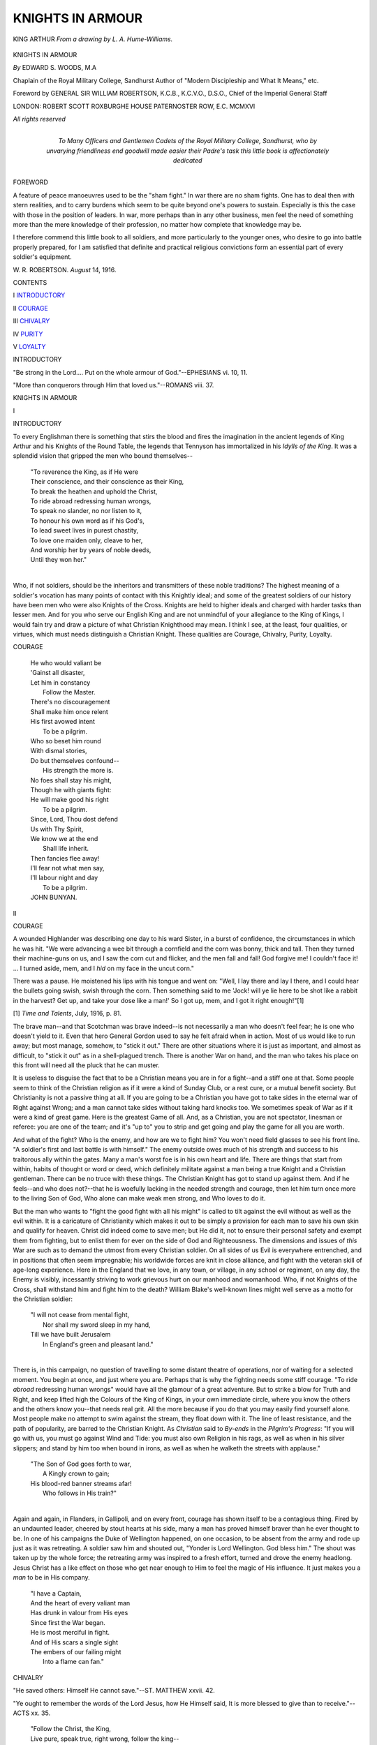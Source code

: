 .. -*- encoding: utf-8 -*-

.. meta::
   :PG.Id: 52854
   :PG.Title: Knights in Armour
   :PG.Released: 2016-08-19
   :PG.Rights: Public Domain
   :PG.Producer: Al Haines
   :DC.Creator: Edward \S. Woods
   :DC.Title: Knights in Armour
   :DC.Language: en
   :DC.Created: 1916
   :coverpage: images/img-cover.jpg

=================
KNIGHTS IN ARMOUR
=================

.. clearpage::

.. pgheader::

.. container:: frontispiece

   .. vspace:: 4

   .. _`KING ARTHUR *From a drawing by L. A. Hume-Williams.*`:

   .. figure:: images/img-front.jpg
      :figclass: white-space-pre-line
      :align: center
      :alt: KING ARTHUR *From a drawing by L. A. Hume-Williams.*

      KING ARTHUR *From a drawing by L. A. Hume-Williams.*

   .. vspace:: 4

.. container:: titlepage center white-space-pre-line

   .. class:: xx-large bold

      KNIGHTS IN ARMOUR

   .. vspace:: 2

   .. class:: medium

      *By* EDWARD S. WOODS, M.A

   .. class:: medium

      Chaplain of the
      Royal Military College, Sandhurst
      Author of
      "Modern Discipleship and What It Means," etc.

   .. vspace:: 3

   .. class:: medium

      Foreword by
      GENERAL SIR WILLIAM ROBERTSON,
      K.C.B., K.C.V.O., D.S.O.,
      Chief of the Imperial General Staff

   .. vspace:: 3

   .. class:: medium

      LONDON: ROBERT SCOTT
      ROXBURGHE HOUSE
      PATERNOSTER ROW, E.C.
      MCMXVI

   .. class:: small

      *All rights reserved*

   .. vspace:: 4

.. container:: dedication center white-space-pre-line

   .. class:: medium

      To
      Many Officers and Gentlemen Cadets
      of the Royal Military College, Sandhurst,
      who by unvarying friendliness end goodwill
      made easier their Padre's task
      this little book
      is affectionately dedicated

   .. vspace:: 4

.. class:: center large bold

   FOREWORD

.. vspace:: 2

A feature of peace manoeuvres used
to be the "sham fight."  In war there
are no sham fights.  One has to deal then with
stern realities, and to carry burdens which
seem to be quite beyond one's powers to
sustain.  Especially is this the case with those
in the position of leaders.  In war, more
perhaps than in any other business, men feel
the need of something more than the mere
knowledge of their profession, no matter how
complete that knowledge may be.

I therefore commend this little book to all
soldiers, and more particularly to the younger
ones, who desire to go into battle properly
prepared, for I am satisfied that definite and
practical religious convictions form an
essential part of every soldier's equipment.

.. vspace:: 1

.. class:: noindent white-space-pre-line

W. R. ROBERTSON.
*August* 14, 1916.

.. vspace:: 4

.. class:: center large bold

   CONTENTS

.. vspace:: 2

.. class:: noindent white-space-pre-line

\I
`INTRODUCTORY`_

.. vspace:: 1

.. class:: noindent white-space-pre-line

\II
`COURAGE`_

.. vspace:: 1

.. class:: noindent white-space-pre-line

\III
`CHIVALRY`_

.. vspace:: 1

.. class:: noindent white-space-pre-line

\IV
`PURITY`_

.. vspace:: 1

.. class:: noindent white-space-pre-line

\V
`LOYALTY`_

.. vspace:: 4

.. _`INTRODUCTORY`:

.. class:: center large bold

   INTRODUCTORY

.. vspace:: 2

.. class:: noindent

"Be strong in the Lord.... Put on the whole
armour of God."--EPHESIANS vi. 10, 11.

.. vspace:: 1

"More than conquerors through Him that loved
us."--ROMANS viii. 37.

.. vspace:: 3

.. class:: center x-large bold

KNIGHTS IN ARMOUR

.. vspace:: 1

.. class:: center medium bold

   \I

.. vspace:: 1

.. class:: center large bold

   INTRODUCTORY

.. vspace:: 2

To every Englishman there is something
that stirs the blood and fires the
imagination in the ancient legends of King
Arthur and his Knights of the Round Table,
the legends that Tennyson has immortalized
in his *Idylls of the King*.  It was a splendid
vision that gripped the men who bound
themselves--

   |  "To reverence the King, as if He were
   |  Their conscience, and their conscience as their King,
   |  To break the heathen and uphold the Christ,
   |  To ride abroad redressing human wrongs,
   |  To speak no slander, no nor listen to it,
   |  To honour his own word as if his God's,
   |  To lead sweet lives in purest chastity,
   |  To love one maiden only, cleave to her,
   |  And worship her by years of noble deeds,
   |  Until they won her."
   |

Who, if not soldiers, should be the
inheritors and transmitters of these noble
traditions?  The highest meaning of a
soldier's vocation has many points of
contact with this Knightly ideal; and
some of the greatest soldiers of our history
have been men who were also Knights of
the Cross.  Knights are held to higher
ideals and charged with harder tasks than
lesser men.  And for you who serve our
English King and are not unmindful of
your allegiance to the King of Kings, I
would fain try and draw a picture of what
Christian Knighthood may mean.  I think
I see, at the least, four qualities, or virtues,
which must needs distinguish a Christian
Knight.  These qualities are Courage,
Chivalry, Purity, Loyalty.





.. vspace:: 4

.. _`COURAGE`:

.. class:: center large bold

   COURAGE

.. vspace:: 2

..

   |  He who would valiant be
   |  'Gainst all disaster,
   |  Let him in constancy
   |    Follow the Master.
   |  There's no discouragement
   |  Shall make him once relent
   |  His first avowed intent
   |    To be a pilgrim.

   |  Who so beset him round
   |  With dismal stories,
   |  Do but themselves confound--
   |    His strength the more is.
   |  No foes shall stay his might,
   |  Though he with giants fight:
   |  He will make good his right
   |    To be a pilgrim.

   |  Since, Lord, Thou dost defend
   |  Us with Thy Spirit,
   |  We know we at the end
   |    Shall life inherit.
   |  Then fancies flee away!
   |  I'll fear not what men say,
   |  I'll labour night and day
   |    To be a pilgrim.

   |  JOHN BUNYAN.

.. vspace:: 3

.. class:: center medium bold

   \II

.. vspace:: 1

.. class:: center large bold

   COURAGE

.. vspace:: 2

A wounded Highlander was describing
one day to his ward Sister, in a burst
of confidence, the circumstances in which he
was hit.  "We were advancing a wee bit
through a cornfield and the corn was bonny,
thick and tall.  Then they turned their
machine-guns on us, and I saw the corn cut
and flicker, and the men fall and fall!  God
forgive me!  I couldn't face it! ... I
turned aside, mem, and I *hid* on my face in
the uncut corn."

There was a pause.  He moistened his lips
with his tongue and went on: "Well, I lay
there and lay I there, and I could hear the
bullets going swish, swish through the corn.
Then something said to me 'Jock! will ye lie
here to be shot like a rabbit in the harvest?
Get up, and take your dose like a man!'  So I
got up, mem, and I got it right enough!"[1]

.. vspace:: 2

.. class:: noindent small

[1] *Time and Talents*, July, 1916, p. 81.

.. vspace:: 2

The brave man--and that Scotchman
was brave indeed--is not necessarily a man
who doesn't feel fear; he is one who
doesn't yield to it.  Even that hero
General Gordon used to say he felt afraid
when in action.  Most of us would like
to run away; but most manage, somehow,
to "stick it out."  There are other
situations where it is just as important,
and almost as difficult, to "stick it out"
as in a shell-plagued trench.  There is
another War on hand, and the man who
takes his place on this front will need all
the pluck that he can muster.

It is useless to disguise the fact that to
be a Christian means you are in for a
fight--and a stiff one at that.  Some people
seem to think of the Christian religion as
if it were a kind of Sunday Club, or a rest
cure, or a mutual benefit society.  But
Christianity is not a passive thing at all.
If you are going to be a Christian you have
got to take sides in the eternal war of
Right against Wrong; and a man cannot
take sides without taking hard knocks too.
We sometimes speak of War as if it were a
kind of great game.  Here is the greatest
Game of all.  And, as a Christian, you
are not spectator, linesman or referee: you
are one of the team; and it's "up to" you
to strip and get going and play the game
for all you are worth.

And what of the fight?  Who is the
enemy, and how are we to fight him?
You won't need field glasses to see his front
line.  "A soldier's first and last battle is
with himself."  The enemy outside owes
much of his strength and success to his
traitorous ally within the gates.  Many a
man's worst foe is in his own heart and life.
There are things that start from within,
habits of thought or word or deed, which
definitely militate against a man being a
true Knight and a Christian gentleman.
There can be no truce with these things.
The Christian Knight has got to stand up
against them.  And if he feels--and who
does not?--that he is woefully lacking
in the needed strength and courage, then
let him turn once more to the living Son
of God, Who alone can make weak men
strong, and Who loves to do it.

But the man who wants to "fight the
good fight with all his might" is called to
tilt against the evil without as well as the
evil within.  It is a caricature of Christianity
which makes it out to be simply a provision
for each man to save his own skin and
qualify for heaven.  Christ did indeed come
to save men; but He did it, not to ensure
their personal safety and exempt them from
fighting, but to enlist them for ever on the
side of God and Righteousness.  The dimensions
and issues of *this* War are such as to
demand the utmost from every Christian
soldier.  On all sides of us Evil is everywhere
entrenched, and in positions that often
seem impregnable; his worldwide forces
are knit in close alliance, and fight with the
veteran skill of age-long experience.  Here
in the England that we love, in any town,
or village, in any school or regiment, on
any day, the Enemy is visibly, incessantly
striving to work grievous hurt on our
manhood and womanhood.  Who, if not
Knights of the Cross, shall withstand him
and fight him to the death?  William
Blake's well-known lines might well serve
as a motto for the Christian soldier:

   |  "I will not cease from mental fight,
   |    Nor shall my sword sleep in my hand,
   |  Till we have built Jerusalem
   |    In England's green and pleasant land."
   |

There is, in this campaign, no question
of travelling to some distant theatre of
operations, nor of waiting for a selected
moment.  You begin at once, and just
where you are.  Perhaps that is why the
fighting needs some stiff courage.  "To
ride *abroad* redressing human wrongs"
would have all the glamour of a great
adventure.  But to strike a blow for Truth
and Right, and keep lifted high the Colours
of the King of Kings, in your own immediate
circle, where you know the others and the
others know you--that needs real grit.  All
the more because if you do that you may
easily find yourself alone.  Most people
make no attempt to swim against the
stream, they float down with it.  The line
of least resistance, and the path of
popularity, are barred to the Christian Knight.
As *Christian* said to *By-ends* in the *Pilgrim's
Progress*: "If you will go with us, you
must go against Wind and Tide: you must
also own Religion in his rags, as well as
when in his silver slippers; and stand by
him too when bound in irons, as well as
when he walketh the streets with applause."

   |  "The Son of God goes forth to war,
   |    A Kingly crown to gain;
   |  His blood-red banner streams afar!
   |    Who follows in His train?"
   |

Again and again, in Flanders, in Gallipoli,
and on every front, courage has shown
itself to be a contagious thing.  Fired by
an undaunted leader, cheered by stout
hearts at his side, many a man has proved
himself braver than he ever thought to be.
In one of his campaigns the Duke of
Wellington happened, on one occasion, to be
absent from the army and rode up just as it
was retreating.  A soldier saw him and
shouted out, "Yonder is Lord Wellington.
God bless him."  The shout was taken up
by the whole force; the retreating army
was inspired to a fresh effort, turned and
drove the enemy headlong.  Jesus Christ
has a like effect on those who get near enough
to Him to feel the magic of His influence.
It just makes you a *man* to be in His company.

   |  "I have a Captain,
   |  And the heart of every valiant man
   |  Has drunk in valour from His eyes
   |  Since first the War began.
   |  He is most merciful in fight.
   |  And of His scars a single sight
   |  The embers of our failing might
   |    Into a flame can fan."





.. vspace:: 4

.. _`CHIVALRY`:

.. class:: center large bold

   CHIVALRY

.. vspace:: 2

"He saved others: Himself He cannot save."--ST. MATTHEW xxvii. 42.

.. vspace:: 1

"Ye ought to remember the words of the Lord Jesus,
how He Himself said, It is more blessed to give than
to receive."--ACTS xx. 35.

.. vspace:: 1

..

   |  "Follow the Christ, the King,
   |  Live pure, speak true, right wrong, follow the king--
   |  Else, wherefore born?"--TENNYSON.

.. vspace:: 3

.. class:: center medium bold

   \III

.. class:: center large bold

   CHIVALRY

.. vspace:: 2

In the Middle Ages the lesser nobles used
to follow their chiefs on horseback;
they were called *Knights* (the word
originally meant servants, in German *Knechte*)
and the system of knightly rules and customs
was called chivalry (French *chevalerie*).
The order of knighthood was only bestowed
after many years of training and discipline.
In later times the movement lost its early
meaning and usefulness; but for many
centuries the traditions and ideals of
knighthood did much to keep alive the Christian
standard of a pure and courageous manhood.

On one of the last days of His earthly
life Jesus Christ did a thing that astounded
the men who saw it.  At the close of a
supper with the inner circle of His followers,
He took water and a towel and went round
the little company washing each man's
feet in turn.  And then He explained to
them His acted parable.  He told them
that they, like Himself, were put in the
world to *serve*: "not to be ministered unto
but to minister."  They learnt their lesson;
and for the rest of their lives every man,
save one, spent himself ungrudgingly in
serving others.

The word knight, as we saw, means
"servant"; and it is not for nothing that
the Army and Navy are called "The
Services."  Taught by stern discipline, the
soldier and the sailor know that self counts
nothing, and others everything.  That is
perhaps the biggest truth in life.  Many
people had forgotten it before the War;
but we have learnt it now.  That great
host who have laid down their lives for their
friends, and those countless others who have
learnt to hold the nation dearer than safety
and comfort, than pleasure and money--all
these have shown it to be startlingly true
that a man's life consisteth not in the
abundance of things that he possesseth; and
that it is verily "more blessed to give than
to receive."  Chivalry is re-born; Honour
has come to its own again.  As that young
poet sang so truly and beautifully, shortly
before he gave his own life:[1]

.. vspace:: 2

.. class:: noindent small

[1] Rupert Brooke died in the Aegean, April, 1915,
aged 28.  From *1914 and Other Poems*.

.. vspace:: 2

..

   |  "Blow out, you bugles, over the rich Dead!
   |    There's none of these so lonely and poor of old,
   |    But, dying, has made us rarer gifts than gold.
   |  These laid the world away; poured out the red
   |    Sweet wine of youth; gave up the years to be
   |    Of work and joy, and that unhoped serene,
   |    That men call age; and those who would have been,
   |  Their sons, they gave, their immortality.

   |  "Blow, bugles, blow!  They brought us, for our dearth,
   |    Holiness, lacked so long, and Love, and Pain.
   |  Honour has come back, as a king, to earth,
   |    And paid his subjects with a royal wage;
   |  And Nobleness walks in our ways again;
   |    And we have come into our heritage."
   |

True knights are called to chivalrous
service, not in war-time only, or just for a
temporary Cause, but always, and everywhere,
on behalf of all.  If Christians
generally lived up to this Christian ideal,
and cared little for *getting*, but everything
for *giving*, the world would rapidly become
a very different place.  Selfishness is the
cause of nearly all our ills; and chivalry is
just the opposite of selfishness.  There is
no chivalry in the man who is wrapped up
in his own affairs, and who turns a cold
eye on all except his own particular friends.
It is chivalry that makes you interested in
that other fellow who happens to be less
fortunately situated than yourself, and
sets you wondering how you would like it
if you were in his shoes, until at last you feel
you must somehow find some way of being
a friend to him and giving him a helping
hand.  And it is chivalry that is always on
the watch to protect the defenceless.  In
every group of people, in all sections of
society, there are always some individuals
who seem curiously unable to fend for
themselves and invariably get pushed to
the wall.  Do you do your share in the
general pushing?  Or do you, with Christian
chivalry, try and stand up for those who
cannot or do not stand up for themselves?

The chivalrous man, moreover, is never
unfair nor unmerciful.  War-time makes a
big demand on the qualities of fairness and
mercy.  Thank God our Nation has, on the
whole, and despite terrible provocation,
shown itself to be a chivalrous foe to the
enemy.  If you are going to be chivalrous,
there is no room for vengeance or retaliation.
Soldiers and sailors know this by instinct,
and act accordingly.  I always notice that
it is newspaper people, and people who sit
snug in their arm-chairs at home, who talk
so loud about reprisals and retaliation.  In
the trenches it's quite different.  When
Thomas Atkins takes a prisoner he generally
offers him a cigarette.  As an Officer said
the other day, "Tommy's only idea, when
he catches these fellows, is to feed them."  At
least that is his usual practice, whatever
his theories are about what he will do to
the "blanked Hun" when he catches him.
A recent number of *Punch*[2] had a lovely
description of Thomas Atkins' vengeance.
A Cavalry outpost in Egypt, sweltering in
the heat, devoured by mosquitoes, in a
temper reflecting the choice surroundings,
decides that the only thing to do with
wandering parties of the treacherous Arabs
is to shoot them at sight.  Sudden report
from the sentry: "Corporal, I can see
'alf-a-dozen of them blighters coming along
about a mile away.  Shall I give 'em one?"  "No,
you idiot," says the Corporal, "Let's
'ave a look at 'em first."  There arrives on
the scene a middle-aged Arab, dressed in
indescribable rags, and in the last stage of
exhaustion, and decidedly populous as to
his person; various members of his family
are hovering about a short distance away.
He falls flat on his face at the sight of the
Corporal, crying, "Bimbashi, bimbashi,
mongeries, mongeries."  "Yes, I'll bash
yer all right," says the Corporal,
"Grey-'eaded old reprobate, you ought to know
better."  "Lor'," comments one of the
Troopers, "'e do look thin, pore beggar,
*Mongeries*--that means food, don't it?  'E
looks as if 'e hadn't eaten nothing for weeks.
'Ere, 'ave a biscuit, old Sport."  "Try 'im
with some bully," suggests another Trooper;
"they say they won't eat that, though."  "Won't
'e!" says the first, "I never seen
the stuff go so quick.  'Ere, old fellow, don't
eat the tin."  "Don't give him any more,"
says the Corporal, "or 'e'll kill 'isself.  Let's
see if his family can do the disappearing
trick as quick as he can.  Poor devils they've
been through something.  'Ere, you family,
*mongeries*."  The family are brought up and
fed on the day's rations.  "Take 'em back
to camp now," orders the Corporal, "and
'and 'em over.  Come on, old boy; you're
all right.  Lor', ain't they pretty near done.
Lucky they found us when they did."  Such
is the way of Thomas ... and it is the way
of chivalry; and that is the way of Christ.
"If thine enemy hunger, feed him; if he
thirsts, give him drink."

Another mark of the chivalrous man is
the stainless honour of all his relations with
women.  In the days of our fathers and
grandfathers it was thought very important
that the relations between men and women
should always be what was called "proper,"
with the result that they often became
self-conscious, stilted, affected, and even stupid.
In our day there is a strong reaction against
those Victorian ideas and manners.  This
reaction is very natural, and much of it is
sane and sound.  The relation between the
sexes to-day is often that of a healthy,
happy, easy comradeship, born of sport or
some other rational joint interest, a thing
of the open air, metaphorically as well as
literally.  And there are many men who
have cause to bless a blameless friendship
with a good woman.  But if some profit
by this new liberty, others, it must be
confessed, have shown themselves less worthy
of it.  It is all too easy for the man of
to-day to fall below the standard which is
planted in the conscience and instinct of
every true gentleman.  There is much--too
much--in modern life to make men
think that women are in the world just to
minister to their amusement and gratification,
and to make women acquiesce in that idea.
There are those who deliberately give effect
to that degraded conception.  There are
others who, without descending to vice, have
half-unconsciously allowed their thought of
the man and woman relationship to be
lowered and coarsened.  Influenced by the
presentment of life which they see at most
theatres and cinemas, and in a certain type
of novel, they learn to think of love as
something easy, exciting, pleasurable,
irresponsible, unfettered by ordinary restraints,
something to be gazed at, feasted on,
dissected, toyed with; and so perhaps they
come to play with love in their own
experience, and thus both work grievous hurt
on other lives, and, for themselves, fritter
away in little bits, cheaply and unthinkingly,
that which is the very highest thing in all
the capacity and heritage of their manhood.
Far otherwise is it with the man who is
mindful of the dictates of true chivalry.
His whole thought of womanhood is on a
different level, breathes another atmosphere.
For him, Love is a high and holy thing, to
be revered, not played with.  For him, all
that womanhood is and may be, the tender
grace and charm, the beauty of form and
face, the appeal of her dependence, the
subtle surprises of her companionship, the
ministries of her sympathy, the wonder of
her friendship, the selfless glory of her
love--all this he sees to be God's sheer gift for
the blessing of humanity.  Something of
this vision, this instinct, will be at the back
of his mind in all his contact with the
women he knows and sees.  And, therefore,
his one guiding principle as he meets and
mixes with them will be--*reverence*.  A deep
reverence for womanhood is the hall-mark
of true chivalry.

.. vspace:: 2

.. class:: noindent small

[2] May 10, 1916.

.. vspace:: 2

Does this seem an impossibly high standard
for a man who has to live his life in
modern society?  Perhaps it would be out
of reach of us ordinary men, if it were not
for a new and mighty spiritual stimulus
which, if we will, we may make our own.
The secret of chivalry, like the secret of
courage, may be learned in the companionship
of the one perfect chivalrous Gentleman
that the world has seen--Jesus of Nazareth.
He, born of a human mother, acquainted
with family love.  Friend of gentle women,
for ever blessed and sanctified the friendship
and love of men and women.  From the
Manger to the Cross He lived out and taught
the first law of all chivalry, the great guiding
principle of all human relationships, the
highest glory both of manhood and womanhood,
that it is ever more blessed to give
than to receive.  As Charles Kingsley,
himself a most chivalrous gentleman, sung
of his Master in lines noble and true:

   |  "He taught mankind on that first Christmas Day
   |  What 'twas to be a man; to give, not take;
   |  To serve, not rule; to nourish, not devour;
   |  To help, not crush; if need to die, not live."

.. vspace:: 3

.. _`SIR GALAHAD *Photo F. Hollyer G. F. Watts, R.A. by permission of Mrs. Watts*`:

.. figure:: images/img-028.jpg
   :figclass: white-space-pre-line
   :align: center
   :alt: SIR GALAHAD *Photo F. Hollyer G. F. Watts, R.A. by permission of Mrs. Watts*

   SIR GALAHAD *Photo F. Hollyer G. F. Watts, R.A. by permission of Mrs. Watts*

.. vspace:: 4

.. _`PURITY`:

.. class:: center large bold

   PURITY

.. vspace:: 2

"And I saw ... and behold a white horse; and He
that sat upon him was called Faithful and True...
And His armies followed Him upon white horses,
clothed in fine linen, white and clean."--REV. xix. 11, 14.

.. vspace:: 1

"Know ye not that your body is the temple of the
Holy Ghost?"--1 COR. vi. 19.

.. vspace:: 1

..

   |  God who created me
   |    Nimble and light of limb,
   |  In three elements free,
   |    To run, to ride, to swim:
   |  Not when the sense is dim,
   |    But now from the heart of joy,
   |  I would remember Him:
   |    Take the thanks of a boy.

   |  Jesu, King and Lord,
   |    Whose are my foes to fight.
   |  Gird me with Thy sword,
   |    Swift and sharp and bright.
   |  Thee would I serve if I might;
   |    And conquer if I can.
   |  From day-dawn till night,
   |    Take the strength of a man.

   |  Spirit of Love and Truth,
   |    Breathing in grosser clay,
   |  The light and flame of youth.
   |    Delight of men in the fray.
   |  Wisdom in strength's decay;
   |    From pain, strife, wrong to be free.
   |  This best gift I pray,
   |    Take my spirit to Thee.--HENRY CHARLES BEECHING

.. vspace:: 3

.. class:: center medium bold

   \IV

.. class:: center large bold

   PURITY

.. vspace:: 2

One of the old legends of King Arthur
and his Knights concerns that which
men called the "Holy Grail."  The story
ran that the Holy Grail, which was the cup
used at Christ's last supper with His
disciples, was treasured carefully by Joseph of
Arimathaea and brought by him, ultimately,
to Glastonbury.

   |  "And there awhile it abode; and if a man
   |  Could touch or see it, he was healed at once,
   |  By faith, of all his ills.  But then the times
   |  Grew to such evil that the holy cup
   |  Was caught away to heaven and disappeared."
   |

Later, in the days of King Arthur, the
vision of the cup returned again.  It was a
memorable day.  The seat at the Round
Table, the "Siege Perilous," left ever
empty for the coming of one who should, be
worthy to sit therein, was filled at last by
the young and fair and pure Sir Galahad,
brought thither by the "ancient clothed
in white."  He was clad in white armour,
with no sword or shield save only an empty
scabbard hanging by his side.  Thereupon
the second marvel of that day took place.
The fair sword, stuck fast in the great
stone of red marble, which no other Knight
had been able to move, was lightly and
easily drawn by Sir Galahad, who said as
he took it, "For the surety of this sword
I brought none with me; for here by my
side hangeth the scabbard."  That same
evening, after even-song in the great minster
at Camelot, they were all at supper in
Arthur's Hall.  "And all at once," runs the
old legend, retold in Tennyson's verse,

   |  "And all at once, as there we sat, we heard
   |  A cracking and a riving of the roofs,
   |  And rending, and a blast, and overhead
   |  Thunder, and in the thunder was a cry.
   |  And in the blast there smote along the hall
   |  A beam of light seven times more clear than day.
   |  And down the long beam stole the Holy Grail
   |  All over cover'd with a luminous cloud,
   |  And none might see who bare it, and it past.
   |  But every Knight beheld his fellow's face
   |  As in a glory, and all the Knights arose...."
   |

All saw the light, and heard the sounds,
but Sir Galahad alone had sight of the
Grail itself.  Whereupon all the rest took
solemn vows to ride a twelvemonth and a
day in quest of it.  And the legend goes
on to tell how they fared and what
adventures they had in their quest.

It is a beautiful and significant story.
G.F. Watts, the artist, caught the spirit of
it in his well-known picture of Sir Galahad
standing by his white horse, with purity of
vision and strength of high resolve written
on every line of his uplifted face.  Both
legend and picture seem to catch and
illumine an idea that was fundamental in
the whole conception of Knighthood, the
idea that the true Knight must be pure in
heart.  Sir Galahad stands forth as the
type and embodiment of strong and pure
manhood.

Sermons on sin and exhortations to
holiness may leave us cold, but this Knightly
ideal carries an appeal that is permanent
and powerful; it cannot fail to find some
response in the heart of anyone who is a
real man.  For the point is that Sir Galahad,
with all his purity, was no milksop, no
untempted saint; he was uncommonly
strong in the right arm, as other men found
to their cost.  But there was, and is always,
a deep-down connexion between what a
man is and what he does.  A man's whole
life is the product and expression of the
real quality of the hidden self.  The nature
of the tree determines the fruit.  The
question of purity has its roots in these
secret places of a man's being that lie hid
from any human eye.  "There is nothing,"
insisted Christ, "from without a man that
entering into him can defile him, but the
things which come out of him, from within,
out of the heart ... those are they that
defile the man."[1]

.. vspace:: 2

.. class:: noindent small

[1] St. Mark vii. 15, 21.

.. vspace:: 2

Psychologists tell us that below the level
of our conscious thought there are large
subterranean places where the things we
hear and read and think about are
being stored up.  The things that come
up to the surface, whether we produce
them voluntarily--'remember' them, or
whether they come up unbidden when our
upper minds are empty and receptive,
naturally are of the stock that is stored
below.  What sort of stock are you accumulating
in your mental underground?  What
sort of pictures hang in the most private
galleries of your mind?  What kind of
thoughts come floating up from those
mysterious depths, and what are the thoughts
that you most enjoy thinking?  There is
many a man who is often visited by thoughts
that he would rather be without; they
seem to catch on to some part of him that
has a sneaking liking for them, and he
cannot dislodge these unwelcome guests.
He is almost conscious of a sort of dual
personality: part of him wants what is
clean and good, but the rest of him seems a
very odd mixture which he is powerless to
regulate or alter.  He feels that he would
make a better affair of life if only all the
parts of him would push together in the
right direction.  Is there any way of
achieving such a state of affairs?  I know
of no other certain way but one.  There is
only one power I ever heard of that could
plumb the depths of a human soul and
transform the quality of all the stuff that
lies down there, and clean out all the refuse,
and stiffen the dethroned will and put it
back in its place of power--and that is the
"Spirit" of Jesus Christ.  It is said of the
great John Nicholson, that wonderful leader
of men, that, however desperate the
circumstances, his presence could put new
heart into a whole camp.  It is just that,
with yet deeper result, that Christ does for
those who trust Him.  He told His followers
that if they would open their hearts to
receive Him, He would give them His
Spirit; by which He meant that, inspired by
His influence, they would actually become
like Him, and think His thoughts, and will
His will, and live the kind of life He lived.
What He said would happen *does happen*;
and not just "Saints" but ordinary people
find that *He* can make them true and pure
in a way that nothing else can.

   |  "Spirit of purity and grace.
   |  Our weakness pitying see;
   |  Oh make our hearts Thy dwelling place
   |      And worthier Thee."

Those words contain not a beautiful aspiration
but a literal possibility.

Once a man begins to make this great
discovery, all sorts of results ensue.  Lost
things are found again, among them that
happy, guileless certainty of God which is
childhood's heritage and which so often
slips away when men grow older.  Life gets
crowded and men lose sight of God; some
men even think He is not there because
they have lost the knack of looking for Him.
If you cannot see properly through a
telescope it is rash to conclude that the
object you are looking for is not there; it
would be better to clean the lens.  It is
not God who deserts us; it is we who,
blinded by sin, miss Him.  "Blessed are
the pure in heart, for they shall see God."  Here
again it is not the "Saints" only who
are gifted with this capacity for spiritual
vision.  It is the birthright of every man
and woman born into the world.  The path
of purity is a right of way, and the place of
vision has no fences round it; all who will
may enter there, and there is none to forbid
them but themselves.  I believe there are
numbers of men who have a dim consciousness
of these great possibilities but who,
from one cause or another, have never really
begun to explore them.  The one thing
needful, for many a man, is simply that he
should *give his soul a chance*.  Early in
the War there was killed in France at the
age of twenty, a man of brilliant endowments
and high promise--Charles Sorley, of
Marlborough and University College, Oxford.
A few months before his death he wrote
these lines, which put into winged words
this haunting sense of unexplored spiritual
possibilities,--

   |  "From morn to midnight, all day through,
   |  I laugh and play as others do,
   |  I sin and chatter just the same
   |  As others with a different name.

   |  And all year long upon the stage
   |  I dance and tumble and do rage
   |  So vehemently, I scarcely see
   |  The inner and eternal me.

   |  I have a temple I do not
   |  Visit, a heart I have forgot,
   |  A self that I have never met,
   |  A secret shrine--and yet, and yet

   |  This sanctuary of my soul
   |  Unwitting I keep white and whole,
   |  Unlatched and lit, if Thou should'st care
   |  To enter or to tarry there.

   |  With parted lips and outstretched hands
   |  And listening ears Thy servant stands;
   |  Call Thou early, call Thou late,
   |  To Thy great service dedicate."
   |

The War is creating a hunger for reality,
and above all for spiritual reality.  "Break
me, O God, destroy me if you will, but save
me from self-complacency and little interests
and little successes and the life that passes
as the shadows of a dream."

If purity is the condition of vision, it is
also the secret of strength.

   |  "My strength is as the strength of ten
   |  Because my heart is pure."

Sir Galahad had made the discovery which
true men always make.  Sin is a source of
weakness.  Purity is a fount of strength.
Unclean men are never conquerors--they
have lost the first and most important of
battles, that with themselves.  It was not
for nothing that Lord Kitchener emphasized
the supreme importance of self control in his
famous letter to the troops at the beginning
of the War.  "Success in War," says the
Field Service Regulations, "depends more
on the moral than on the physical
qualities."  Foremost among moral forces is that
wonderful thing, all powerful though difficult
to define, which men call *discipline*.  Of
the many qualities which make up discipline,
there is one of unrivalled importance, which
it partly evokes and partly creates, and
that is self-control.  It is of the essence of
discipline that a man should learn entirely
to subordinate his own wish or pleasure or
safety to a larger common purpose.  Standing
in the ranks he must control the desire
to move his head or fidget with his hands.
In the face of the enemy he must control
his desire to run away.  At all times and
in all places he must control his desire to
consult his own comfort or convenience.
Such self-control involves a considerable
measure of moral strength.  Will a man be
strong here, where strength is so needed, if
all the while he is gravely weak in the region
of his inner life?  Is it likely that he will
be able to inspire others with cheerful
fortitude in face of hardships and death if
the very source is fouled whence his own
strength must be drawn?

With all possible emphasis I would press
this point upon you, that there is a vital
connexion between purity and moral strength.
And I urge it, not simply for your own sakes,
but even more because of what you may be
and do for others.  "For their sakes I
consecrate myself."  The motive of that
one perfect life is the only adequate motive
for us who try to be His followers.  How can
I serve others, if my own soul is shackled
in iron bonds?  How can I fight for righteousness,
in this War or in the Greater War, if
in my own heart and life I have secret
dealings with the enemy?

The Knights of Christ are men who have
no use for dirt of any kind.  "And I beheld
a white horse, and He that sat upon him was
called Faithful and True, and in righteousness
He doth judge and make War ... and
the armies which were in heaven followed
Him upon white horses, clothed in fine
linen, white and clean."[2]  There is nothing
so unclean but that Christ can cleanse it;
and to all who would be His Warriors He
can, and He does, give the white armour
which they must have.  Here is the greatest
soldiering of all.  It is worth the struggle to
be a better man, it is worth the effort of faith
which will let Him re-make your life, if
thereby you may be fit to take your place
in His Army and go after Him as He rides
forth to conquer in the Holy War.

.. vspace:: 2

.. class:: noindent small

[2] Revelation xix. 11, 14.

.. vspace:: 4

.. _`LOYALTY`:

.. class:: center large bold

   LOYALTY

.. vspace:: 2

"Not every one that saith unto Me, Lord, Lord,
shall enter into the Kingdom of heaven; but he that
doeth the will of My Father which is in heaven."--ST. MATTHEW vii. 21.

.. vspace:: 1

"Be Thou the King, and we will work Thy will
Who Love Thee."--TENNYSON.

.. vspace:: 1

..

   |  "Jesus shall reign where'er the sun
   |  Does his successive journeys run;
   |  His Kingdom stretch from shore to shore,
   |  Till moons shall wax and wane no more."--ISAAC WATTS.

.. vspace:: 3

.. class:: center medium bold

   \V

.. class:: center large bold

   LOYALTY

.. vspace:: 2

The Coronation Service of His Majesty
King George V. is still a comparatively
recent event.  The whole ceremony
is, as many will remember, full of beautiful
symbolism.  One of the most moving and
dramatic moments is that when, after the
King has been crowned, his chief subjects
come forward to kneel down and do him
homage.  One after another the Archbishops,
the Princes of the Blood Royal and
the Peers of the Realm, kneel down, putting
off their coronets, and pronounce the words
of homage: "I do become your liege man
of life and limb, and of earthly worship;
and faith and truth I will bear unto you, to
live and die, against all manner of folks.
So help me God."  And then, proceeds the
rubric, "the Peers having done their
Homage, the first of each Order, putting
off his coronet, shall singly ascend the
throne, and stretching forth his hand, touch
the Crown on His Majesty's head, as promising
by that ceremony for himself and his
Order to be ever ready to support it with
all their power; and then shall he kiss the
King's cheek."  This sense of owing loyal
service to a King is an immemorial instinct
in men.  And it is a deep-rooted tradition
that those who are his "Knights" are
bound to him in the closest ties of honourable
obligation.  In the earliest centuries of our
national history the King used to have his
"war band," bound personally to him by
their free choice, and sworn to fight for him
to the death.  He was their "lord," they
his "thegns."

Most of us call ourselves "Christians."  Have
you realized that to be a Christian,
in the true sense of the word, means nothing
less than that you are Christ's "liege man
of life and limb," and that you are utterly
committed "faith and truth to bear unto
Him, to live and die, against all manner of
folks?"  This personal devotion to the
living Christ is the most central thing in
Christianity.  If a man is going to be a real
Christian it will mean more than just
assenting to the Creed, and going to Church,
and "feeling religious" at favourable
moments.  It will mean entering into a
personal relationship with Jesus Christ and
letting Him be in command, not on specified
occasions, but every day and all the time.
The difficulty with many people is that
Christianity only touches the circumference
of their existence and never seems to get
established right at the centre of heart and
life.  It simply makes the whole difference
when once you discover that Jesus Christ
is a real Person Who, on His side, is
interested in you and loves to help you and go
about with you, and Whom you, on your
side, can talk to and lean on and, gradually,
begin to love.  It is always in this personal
way that God in Christ offers Himself to
men.  He is the Redeemer Who will release
you from the iron bonds of sin, the Friend
Who will stand by your side, the King Who
would have your loyal service.  And, in
order to break for good and all the power
of sin and death, and that He might found
His Kingdom on the free loyalty of love,
*He died*....  It is a common thing for
men to lay down their lives for king and
country; but here is a King dying for His
subjects.  Have you ever tried to realize
what *sin* means?  It must mean at least
this: that when you and I do wrong we are
doing something that hurts God, something
that inevitably puts a barrier between Him
and us.  And is it not premature to speak
of love and loyalty to Him as long as that
barrier is there?  Now, however amazing
it may seem, there has proved to be no
other way but one in which that barrier
could be utterly and finally broken
down--and God chose that way, the way of the
Cross.  Deliberately, gladly, the Son of
God *died*.  That which is a lasting puzzle
to theologians and philosophers, is just sheer
good tidings, and tidings found to be true,
to ordinary people who are hungry in soul.
I always think that at once the simplest and
profoundest statement of the meaning of
the death of Christ is that contained in the
old children's hymn:

   |  "He died that we might be forgiven,
   |    He died to make us good;
   |  That we might go at last to heaven,
   |    Saved by His precious blood."

Can we withhold our loyalty from Him Who
stands before us, not only as a King
demanding our rightful allegiance, but as One
Who loves us so much that He died for us?

   |  "Were the whole realm of Nature mine,
   |    That were an offering far too small;
   |  Love so amazing, so Divine
   |    Demands my soul, my life, my all.
   |

Once you get fairly hold of this idea of
Christianity being largely a matter of
personal loyalty to Jesus Christ, then your
"religion" will begin to become alive in
all sorts of unsuspected ways.  Prayer will
cease to be a more or less formal duty
which you hardly like to give up, and will
become instead a real intercourse with God
which you find you cannot do without.  The
Bible, too, will no longer be, what it too
often is, a mere adjunct of conventional
religion, but will become instead a living
book, a book which makes you see, as
nothing else can, the mind and character
and purposes of the King you are trying to
serve.  Public worship will be a pleasure
instead of a bore, because you have
discovered its point and meaning.  And the
Holy Communion, instead of being either a
religious "extra" beyond your reach or else
an occasional effort out of touch with your
ordinary life, will take its place as an
indispensable means of bringing new life to your
soul, as a wonderful pledge of His amazing
love and of all that you long to give Him in
response.

Now there are two things which this
loyalty to the King of Kings will necessarily
involve.  To be loyal to Him will mean
being loyal to the Christian Brotherhood
and loyal to the Christian Cause.  Loyalty
to a brotherhood is a thing that should come
naturally to a soldier, or indeed to anyone
who has imbibed the highest traditions of
our Public Schools and Universities and
Services.  "Comradeship," says a soldier
who ought to know, "Comradeship is the
saving characteristic of the British Army."  A
man has learnt one of the greatest lessons
of life when he realizes that the honour of
the Regiment is of far greater moment than
his own personal success, than his life even.
As a senior subaltern said to a junior brother
officer, when giving him some homely advice
on the day that he passed his recruits' drills
and was finally "off the square":--"All
that you've got to remember is that it's
the Regiment which counts; and you've
got to make yourself a credit to it."[1]  Again
and again in this war it has been
shown what a wonderful force there is in
this Regimental *esprit de corps*.  There
can be no doubt--to cite one instance
only--that this spirit, this tradition, was
a vital factor in the glorious achievements
of the immortal 29th Division at
Gallipoli.

.. vspace:: 2

.. class:: noindent small

[1] "The Making of an Officer."  *The Times*,
June 8, 1916.

.. vspace:: 2

"It's the Regiment which counts."  The
Christian Church could do with more of
this spirit of mutual loyalty.  We are
"members one of another," urged
St. Paul; and yet how little there is of real
brotherliness among us Christians!  When
we find a man is a fellow-Christian, whatever
his social position may be, we ought to
have that kind of feeling towards him that
we should have if he had been at our school,
or belonged to our Regiment.  There is no
free-masonry like that which links together
those who have a common love for Jesus
Christ and a common interest in His
purposes.  Moreover, this sense of being one
of a great Brotherhood is a spiritual
safeguard and incentive.  When you and I
fail, it is not just our own Christianity that
suffers: we are "letting down" the whole
Brotherhood, we are lowering great and
immemorial traditions, we are proving
unworthy of the unnumbered multitude of
Christian heroes who, in every generation,
have fought the good light of faith.
"*Therefore*, surrounded as we are by such a vast
cloud of witnesses let us fling aside every
encumbrance and the sin that so readily
entangles our feet, and let us run with
patient endurance the race that lies before
us, fixing our gaze on Jesus our Prince
Leader in the Faith."[2]

.. vspace:: 2

.. class:: noindent small

[2] Hebrews xii 1, 2.  *Weymouth's* Version.

.. vspace:: 2

Any genuine loyalty to our "Prince
Leader" carries with it, of necessity, loyalty
to His Cause.  I have said something, in
a previous Chapter, about the call to
Christians to do some fighting in the real
Holy War.  I would urge, once more,
that the true Knight of Christ cannot
do less than place himself, and all that
he has, at the disposal of his Master's
Cause.

"A Christian," says a recent writer, "is
one who believes in *and supports* the claim
of Christ to universal Sovereignty."  Christ
needs men who will spend themselves in
His Cause with the same splendid devotion
that men show when they are fighting for
their country.  In the recent advance,[3] as
the Newfoundland Regiment was pushing
along through a storm of lead, a corporal
turned to the man by his side and said, "If
I go down you take charge and go straight
ahead."  A minute afterwards a bullet hit
him in the chest and he dropped.  The man
he had spoken to tried to lift him up, but
he was done for, and his last words were
"Push on with it."

.. vspace:: 2

.. class:: noindent small

[3] July, 1916.

.. vspace:: 2

Those words might serve as a motto for
all those who are beginning to see that the
greatest Enterprise of all, and one most
worth serving, is that of extending the
Kingdom of God over the face of the whole
earth.  The time is ripe indeed for a general
Christian offensive.  The war has laid
bare, as never before, the moral need of
the world, and now is the opportunity to
begin afresh the task of giving men
Christianity, and to "*push on with it*."  It is
to a mighty Adventure, with big risks and
great sacrifices, that Christ is calling us;
and that is the kind of call that a real man
always loves to hear.  At the supreme
crisis of his fortunes, after the capitulation
of Rome, Garibaldi, the Saviour of Italy,
called for volunteers to go after him.  "I
am going out from Rome," he cried; "I
offer neither quarters, nor provisions, nor
wages.  I offer hunger, thirst, forced marches,
battles, death.  Let him who loves his
country with his heart, not with his lips
only, follow me."  And men streamed out
after him into the hills.  That is the spirit
in which Christ summons men to serve *His*
Cause.  "If any man will come after Me,
let him deny himself, and take up his Cross
daily, and follow Me."  And the curious
thing is that when men at last cut loose
from a snug religion and fling themselves
with a certain recklessness into the service
of Christ and His Kingdom, then they begin
to taste the real joy of life.  As at a
Coronation, as soon as the homage is accomplished,
the trumpets blow.  When a man, at whatever
cost, "does his bit" in a mighty enterprise,
then he begins to enjoy "the top of
the fulness of life."  In one of the battles of
history, when in an advance a soldier was
mortally wounded, a comrade bent over
him and cheered him with the tidings,
"They have taken the position: the flag
is planted on it."  A film was on the eyes
of the dying man, and he could see nothing;
but with a smile on his face he murmured,
"I helped to put it there."  Will you and
I be able to say that when the flag of the
triumphant Christ is unfurled in His final
victory?

   |      "And the King sat
   |  Crown'd on the dais, and his warriors cried,
   |  'Be Thou the King, and we will work Thy will
   |    Who love Thee.'"
   |

Have you taken these vows?  Christ the
King would have your services and make
you His Knight.  He *wants* you, for Himself
and for His Cause.  To be wanted by Jesus
Christ--who can hold back from a call such
as that?

   |  "He hath sounded forth the trumpet that shall never call retreat,
   |  He is sifting out the hearts of men before His judgment-seat;
   |  Oh! be swift, my soul, to answer Him, be jubilant, my feet:
   |      Our God is marching on!"

.. vspace:: 3

.. class:: center medium bold white-space-pre-line

   A PRAYER
   OF S. RICHARD OF CHICHESTER
   1240 A.D.

.. vspace:: 1

..

   |  Thanks be to Thee, my Lord Jesus Christ
   |    For all the benefits which Thou hast given me,
   |    For all the pains and insults, which Thou hast borne for me.
   |  O most merciful Redeemer, Friend and Brother,
   |    May I know Thee more clearly,
   |    Love Thee more dearly,
   |    And follow Thee more nearly.  Amen.

.. vspace:: 3

.. class:: center small white-space-pre-line

   *Printed for* ROBERT SCOTT, *Publisher*,
   PATERNOSTER ROW, LONDON, E.C., *by*
   BUTLER & TANNER, FROME.

.. vspace:: 6

.. pgfooter::
